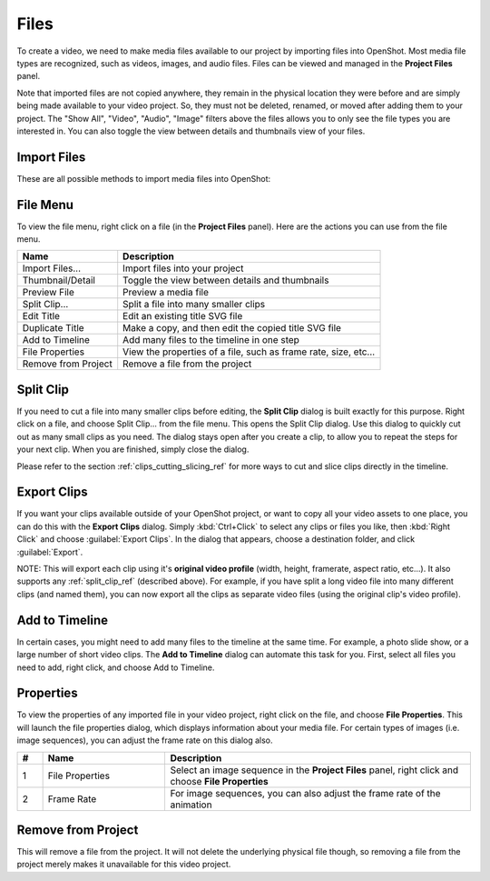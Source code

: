 .. Copyright (c) 2008-2016 OpenShot Studios, LLC
 (http://www.openshotstudios.com). This file is part of
 OpenShot Video Editor (http://www.openshot.org), an open-source project
 dedicated to delivering high quality video editing and animation solutions
 to the world.

.. OpenShot Video Editor is free software: you can redistribute it and/or modify
 it under the terms of the GNU General Public License as published by
 the Free Software Foundation, either version 3 of the License, or
 (at your option) any later version.

.. OpenShot Video Editor is distributed in the hope that it will be useful,
 but WITHOUT ANY WARRANTY; without even the implied warranty of
 MERCHANTABILITY or FITNESS FOR A PARTICULAR PURPOSE.  See the
 GNU General Public License for more details.

.. You should have received a copy of the GNU General Public License
 along with OpenShot Library.  If not, see <http://www.gnu.org/licenses/>.

Files
=====

To create a video, we need to make media files available to our project by importing files
into OpenShot. Most media file types are recognized, such as videos, images, and audio files.
Files can be viewed and managed in the **Project Files** panel.

Note that imported files are not copied anywhere, they remain in the physical location they
were before and are simply being made available to your video project. So, they must not be
deleted, renamed, or moved after adding them to your project. The "Show All", "Video", "Audio",
"Image" filters above the files allows you to only see the file types you are interested in.
You can also toggle the view between details and thumbnails view of your files.


.. _import_files_ref:

Import Files
------------
These are all possible methods to import media files into OpenShot:

.. table::
   :widths: 25

   ===========================  ============
   Name                         Description
   ===========================  ============
   Drag and Drop                Drag and drop the files from your file manager (file explorer, finder, etc...).
   Context menu (`File Menu`_)  Right click anywhere in the **Project Files** panel and choose :guilabel:`Import Files`.
   Main Menu                    In the main menu choose: :guilabel:`File\→Import Files`.
   Toolbar button               Click the :guilabel:`+` toolbar button in the main toolbar.
   Keyboard shortcut            Press :kbd:`Ctrl-F` (:kbd:`Cmd-F` on Mac).
   ===========================  ============

.. image:: images/quick-start-drop-files.jpg

File Menu
---------
To view the file menu, right click on a file (in the **Project Files** panel). Here are the actions you can use from the
file menu.

.. image:: images/file-menu.jpg

====================  ============
Name                  Description
====================  ============
Import Files...       Import files into your project
Thumbnail/Detail      Toggle the view between details and thumbnails
Preview File          Preview a media file
Split Clip...         Split a file into many smaller clips
Edit Title            Edit an existing title SVG file
Duplicate Title       Make a copy, and then edit the copied title SVG file
Add to Timeline       Add many files to the timeline in one step
File Properties       View the properties of a file, such as frame rate, size, etc...
Remove from Project   Remove a file from the project
====================  ============

.. _split_clip_ref:

Split Clip
----------
If you need to cut a file into many smaller clips before editing, the **Split Clip** dialog is built exactly for this
purpose. Right click on a file, and choose Split Clip... from the file menu. This opens the Split Clip dialog. Use this
dialog to quickly cut out as many small clips as you need. The dialog stays open after you create a clip, to allow you
to repeat the steps for your next clip. When you are finished, simply close the dialog.

.. image:: images/file-split-dialog.jpg

.. table::
   :widths: 5 20

   ==  ==================  ============
   #   Name                Description
   ==  ==================  ============
   1   Start of Clip       Choose the starting frame of your clip by clicking this button
   2   End of Clip         Choose the ending frame of your clip by clicking this button
   3   Name of Clip        Enter an optional name
   4   Create Clip         Create the clip (which resets this dialog, so you can repeat these steps for each clip)
   ==  ==================  ============

Please refer to the section :ref:`clips_cutting_slicing_ref` for more ways to cut and slice clips directly in the timeline.

Export Clips
------------
If you want your clips available outside of your OpenShot project, or want to copy all your video assets to one place,
you can do this with the **Export Clips** dialog. Simply :kbd:`Ctrl+Click` to select any clips or files you like,
then :kbd:`Right Click` and choose :guilabel:`Export Clips`. In the dialog that appears, choose a destination folder, and
click :guilabel:`Export`.

NOTE: This will export each clip using it's **original video profile** (width, height, framerate, aspect ratio, etc...). It
also supports any :ref:`split_clip_ref` (described above). For example, if you have split a long video file into
many different clips (and named them), you can now export all the clips as separate video files (using the original
clip's video profile).

.. image:: images/export-clips-dialog.jpg

Add to Timeline
---------------
In certain cases, you might need to add many files to the timeline at the same time. For example, a photo slide show,
or a large number of short video clips. The **Add to Timeline** dialog can automate this task for you. First, select
all files you need to add, right click, and choose Add to Timeline.

.. image:: images/file-add-to-timeline.jpg

.. table::
   :widths: 5 28

   ==  ==================  ============
   #   Name                Description
   ==  ==================  ============
   1   Selected Files      The list of selected files that need to be added to the timeline
   2   Order of Files      Use these buttons to reorder the list of files (move up, move down, randomize, remove)
   3   Timeline Position   Choose the starting position and track where these files need to be inserted on the timeline
   4   Fade Options        Fade in, fade out, both, or none
   5   Zoom Options        Zoom in, zoom out, or none
   6   Transitions         Choose a specific transition to use between files, random, or none
   ==  ==================  ============

Properties
----------
To view the properties of any imported file in your video project, right click on the file, and choose **File Properties**.
This will launch the file properties dialog, which displays information about your media file. For certain types of images
(i.e. image sequences), you can adjust the frame rate on this dialog also.

.. image:: images/file-properties.jpg

.. table::
   :widths: 5 24 60
   
   ==  ====================  ============
   #   Name                  Description
   ==  ====================  ============
   1   File Properties       Select an image sequence in the **Project Files** panel, right click and choose **File Properties**
   2   Frame Rate            For image sequences, you can also adjust the frame rate of the animation
   ==  ====================  ============


.. _file_remove_ref:

Remove from Project
-------------------

This will remove a file from the project. It will not delete the underlying physical file though, so removing a file from the project merely makes it unavailable for this video project.
